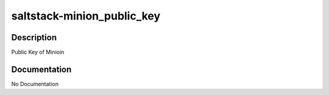 ===========================
saltstack-minion_public_key
===========================

Description
===========
Public Key of Minioin

Documentation
=============

No Documentation
